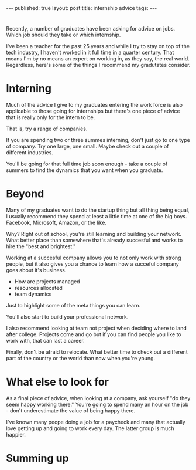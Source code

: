 #+STARTUP: showall indent
#+STARTUP: hidestars
#+OPTIONS: toc:nil
#+begin_html
---
published: true
layout: post
title: internship advice
tags:  
---
#+end_html

#+begin_html
<style>
div.center {text-align:center;}
</style>
#+end_html

* 
Recently, a number of graduates have been asking for advice on
jobs. Which job should they take or which internship.

I've been a teacher for the past 25 years and while I try to stay on
top of the tech industry, I haven't worked in it full time in a
quarter century. That means I'm by no means an expert on working in,
as they say, the real world. Regardless, here's some of the things
I recommend my gradutates consider.

* Interning

Much of the advice I give to my graduates entering the work force is
also applicable to those going for internships but there's one piece
of advice that is really only for the intern to be.

That is, try a range of companies. 

If you are spending two or three summes interning, don't just go to
one type of company. Try one large, one small. Maybe check out a
couple of different industries. 

You'll be going for that full time job soon enough - take a couple of
summers to find the dynamics that you want when you graduate.

* Beyond

Many of my graduates want to do the startup thing but all thing being
equal, I usually recommend they spend at least a little time at one of
the big boys. Facebook, Microsoft, Amazon, or the like. 

Why? Right out of school, you're still learning and building your
network. What better place than somewhere that's already succesful and
works to hire the "best and brightest."

Working at a succesful company allows you to not only work with strong
people, but it also gives you a chance to learn how a succeful company
goes about it's business.

- How are projects managed
- resources allocated
- team dynamics

Just to highlight some of the meta things you can learn.

You'll also start to build your professional network.

I also recommend looking at team not project when deciding where to
land after college. Projects come and go but if you can find people
you like to work with, that can last a career. 

Finally, don't be afraid to relocate. What better time to check out a
different part of the country or the world than now when you're young.


* What else to look for

As a final piece of advice, when looking at a company, ask yourself
"do they seem happy working there." You're going to spend many an hour
on the job - don't underestimate the value of being happy there. 

I've known many peope doing a job for a paycheck and many that
actually love getting up and going to work every day. The latter group
is much happier.


* Summing up
 

